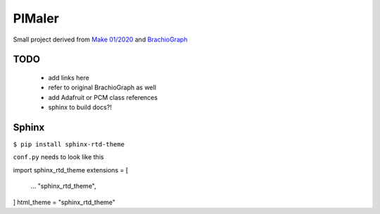 PIMaler
=======

Small project derived from `Make 01/2020 <https://github.com/MakeMagazinDE/BrachioGraph>`_ and `BrachioGraph <https://www.brachiograph.art>`_


TODO
-----
 - add links here
 - refer to original BrachioGraph as well
 - add Adafruit or PCM class references
 - sphinx to build docs?!


Sphinx
------

``$ pip install sphinx-rtd-theme``

``conf.py`` needs to look like this

import sphinx_rtd_theme
extensions = [
    ...
    "sphinx_rtd_theme",
]
html_theme = "sphinx_rtd_theme"
